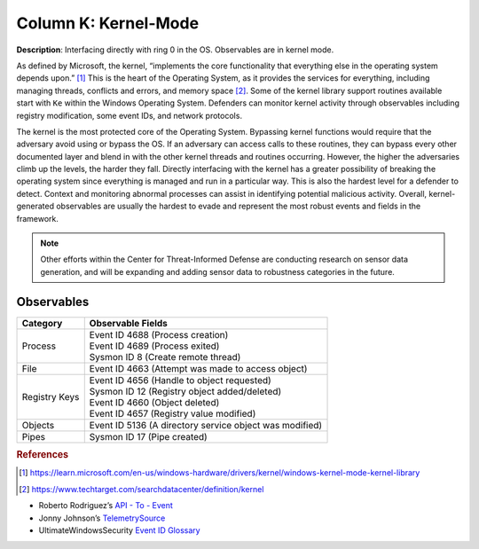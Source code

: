 .. _Kernel-Mode:

---------------------
Column K: Kernel-Mode
---------------------

**Description**: Interfacing directly with ring 0 in the OS. Observables are in kernel mode.

As defined by Microsoft, the kernel, “implements the core functionality that everything else in the operating system depends upon.” [#f1]_ This is the heart of the 
Operating System, as it provides the services for everything, including managing threads, conflicts and errors, and memory space [#f2]_. Some of the kernel library 
support routines available start with ``Ke`` within the Windows Operating System. Defenders can monitor kernel activity through observables including registry 
modification, some event IDs, and network protocols. 

The kernel is the most protected core of the Operating System. Bypassing kernel functions would require that the adversary avoid using or bypass the OS. If an adversary can access 
calls to these routines, they can bypass every other documented layer and blend in with the other kernel threads and routines occurring. However, the higher 
the adversaries climb up the levels, the harder they fall. Directly interfacing with the kernel has a greater possibility of breaking the operating system 
since everything is managed and run in a particular way. This is also the hardest level for a defender to detect. Context and monitoring abnormal processes 
can assist in identifying potential malicious activity. Overall, kernel-generated observables are usually the hardest to evade and represent the most robust events and fields in the framework.

.. note:: 
    Other efforts within the Center for Threat-Informed Defense are conducting research on sensor data generation, and will be expanding and adding sensor data to robustness categories in the future.

Observables
^^^^^^^^^^^
+-------------------------------+-----------------------------------------------------------------------------------------+
| Category                      | Observable Fields                                                                       |
+===============================+=========================================================================================+
| Process                       | | Event ID 4688 (Process creation)                                                      |
|                               | | Event ID 4689 (Process exited)                                                        |
|                               | | Sysmon ID 8 (Create remote thread)                                                    |
+-------------------------------+-----------------------------------------------------------------------------------------+
| File                          | | Event ID 4663 (Attempt was made to access object)                                     |
+-------------------------------+-----------------------------------------------------------------------------------------+
| Registry Keys                 | | Event ID 4656 (Handle to object requested)                                            |
|                               | | Sysmon ID 12 (Registry object added/deleted)                                          |
|                               | | Event ID 4660 (Object deleted)                                                        |
|                               | | Event ID 4657 (Registry value modified)                                               |
+-------------------------------+-----------------------------------------------------------------------------------------+
| Objects                       | | Event ID 5136 (A directory service object was modified)                               |
+-------------------------------+-----------------------------------------------------------------------------------------+
| Pipes                         | | Sysmon ID 17 (Pipe created)                                                           |
+-------------------------------+-----------------------------------------------------------------------------------------+

.. rubric:: References

.. [#f1] https://learn.microsoft.com/en-us/windows-hardware/drivers/kernel/windows-kernel-mode-kernel-library
.. [#f2] https://www.techtarget.com/searchdatacenter/definition/kernel

* Roberto Rodriguez’s `API - To - Event <https://docs.google.com/spreadsheets/d/1Y3MHsgDWj_xH4qrqIMs4kYJq1FSuqv4LqIrcX24L10A/edit#gid=0>`_
* Jonny Johnson’s `TelemetrySource <https://docs.google.com/spreadsheets/d/1d7hPRktxzYWmYtfLFaU_vMBKX2z98bci0fssTYyofdo/edit#gid=0>`_
* UltimateWindowsSecurity `Event ID Glossary <https://www.ultimatewindowssecurity.com/securitylog/encyclopedia/default.aspx?i=j>`_